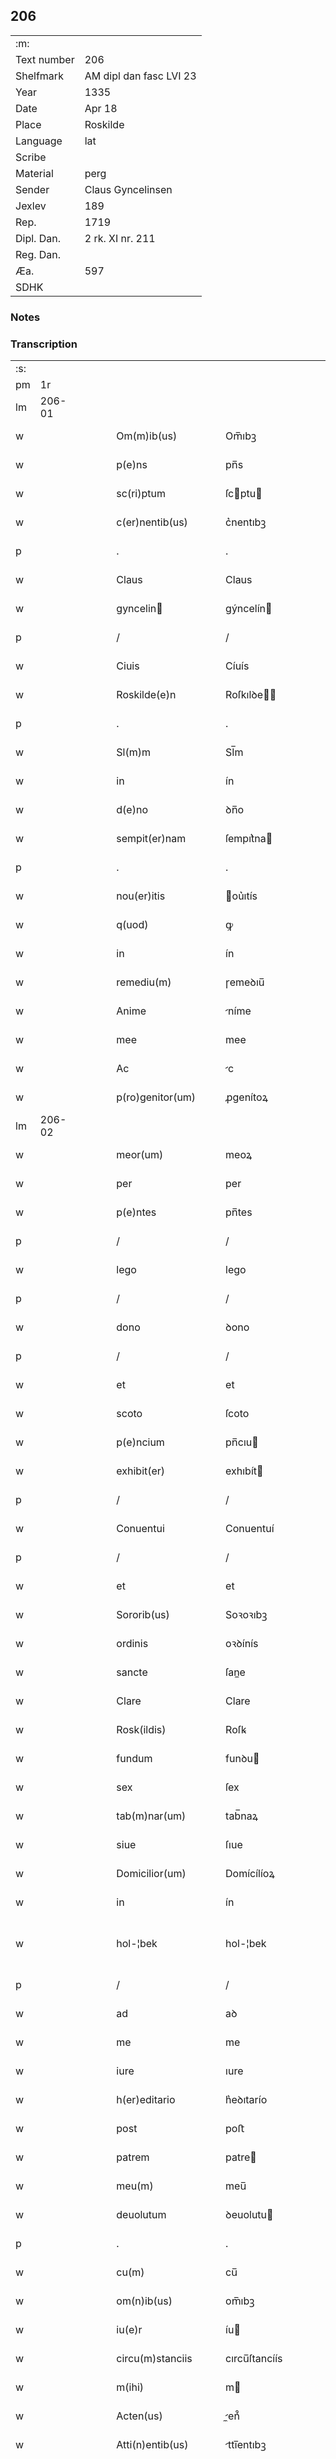 ** 206
| :m:         |                         |
| Text number | 206                     |
| Shelfmark   | AM dipl dan fasc LVI 23 |
| Year        | 1335                    |
| Date        | Apr 18                  |
| Place       | Roskilde                |
| Language    | lat                     |
| Scribe      |                         |
| Material    | perg                    |
| Sender      | Claus Gyncelinsen       |
| Jexlev      | 189                     |
| Rep.        | 1719                    |
| Dipl. Dan.  | 2 rk. XI nr. 211        |
| Reg. Dan.   |                         |
| Æa.         | 597                     |
| SDHK        |                         |

*** Notes


*** Transcription
| :s: |        |   |   |   |   |                      |               |   |   |   |   |     |   |   |   |               |
| pm  |     1r |   |   |   |   |                      |               |   |   |   |   |     |   |   |   |               |
| lm  | 206-01 |   |   |   |   |                      |               |   |   |   |   |     |   |   |   |               |
| w   |        |   |   |   |   | Om(m)ib(us)          | Om̅ıbꝫ         |   |   |   |   | lat |   |   |   |        206-01 |
| w   |        |   |   |   |   | p(e)ns               | pn̅s           |   |   |   |   | lat |   |   |   |        206-01 |
| w   |        |   |   |   |   | sc(ri)ptum           | ſcptu       |   |   |   |   | lat |   |   |   |        206-01 |
| w   |        |   |   |   |   | c(er)nentib(us)      | c͛nentıbꝫ      |   |   |   |   | lat |   |   |   |        206-01 |
| p   |        |   |   |   |   | .                    | .             |   |   |   |   | lat |   |   |   |        206-01 |
| w   |        |   |   |   |   | Claus                | Claus         |   |   |   |   | lat |   |   |   |        206-01 |
| w   |        |   |   |   |   | gyncelin            | gýncelín     |   |   |   |   | lat |   |   |   |        206-01 |
| p   |        |   |   |   |   | /                    | /             |   |   |   |   | lat |   |   |   |        206-01 |
| w   |        |   |   |   |   | Ciuis                | Cíuís         |   |   |   |   | lat |   |   |   |        206-01 |
| w   |        |   |   |   |   | Roskilde(e)n         | Roſkılꝺe̅     |   |   |   |   | lat |   |   |   |        206-01 |
| p   |        |   |   |   |   | .                    | .             |   |   |   |   | lat |   |   |   |        206-01 |
| w   |        |   |   |   |   | Sl(m)m               | Sl̅m           |   |   |   |   | lat |   |   |   |        206-01 |
| w   |        |   |   |   |   | in                   | ín            |   |   |   |   | lat |   |   |   |        206-01 |
| w   |        |   |   |   |   | d(e)no               | ꝺn̅o           |   |   |   |   | lat |   |   |   |        206-01 |
| w   |        |   |   |   |   | sempit(er)nam        | ſempıt͛na     |   |   |   |   | lat |   |   |   |        206-01 |
| p   |        |   |   |   |   | .                    | .             |   |   |   |   | lat |   |   |   |        206-01 |
| w   |        |   |   |   |   | nou(er)itis          | ou͛ıtís       |   |   |   |   | lat |   |   |   |        206-01 |
| w   |        |   |   |   |   | q(uod)               | ꝙ             |   |   |   |   | lat |   |   |   |        206-01 |
| w   |        |   |   |   |   | in                   | ín            |   |   |   |   | lat |   |   |   |        206-01 |
| w   |        |   |   |   |   | remediu(m)           | ɼemeꝺıu̅       |   |   |   |   | lat |   |   |   |        206-01 |
| w   |        |   |   |   |   | Anime                | níme         |   |   |   |   | lat |   |   |   |        206-01 |
| w   |        |   |   |   |   | mee                  | mee           |   |   |   |   | lat |   |   |   |        206-01 |
| w   |        |   |   |   |   | Ac                   | c            |   |   |   |   | lat |   |   |   |        206-01 |
| w   |        |   |   |   |   | p(ro)genitor(um)     | ꝓgenítoꝝ      |   |   |   |   | lat |   |   |   |        206-01 |
| lm  | 206-02 |   |   |   |   |                      |               |   |   |   |   |     |   |   |   |               |
| w   |        |   |   |   |   | meor(um)             | meoꝝ          |   |   |   |   | lat |   |   |   |        206-02 |
| w   |        |   |   |   |   | per                  | per           |   |   |   |   | lat |   |   |   |        206-02 |
| w   |        |   |   |   |   | p(e)ntes             | pn̅tes         |   |   |   |   | lat |   |   |   |        206-02 |
| p   |        |   |   |   |   | /                    | /             |   |   |   |   | lat |   |   |   |        206-02 |
| w   |        |   |   |   |   | lego                 | lego          |   |   |   |   | lat |   |   |   |        206-02 |
| p   |        |   |   |   |   | /                    | /             |   |   |   |   | lat |   |   |   |        206-02 |
| w   |        |   |   |   |   | dono                 | ꝺono          |   |   |   |   | lat |   |   |   |        206-02 |
| p   |        |   |   |   |   | /                    | /             |   |   |   |   | lat |   |   |   |        206-02 |
| w   |        |   |   |   |   | et                   | et            |   |   |   |   | lat |   |   |   |        206-02 |
| w   |        |   |   |   |   | scoto                | ſcoto         |   |   |   |   | lat |   |   |   |        206-02 |
| w   |        |   |   |   |   | p(e)ncium            | pn̅cıu        |   |   |   |   | lat |   |   |   |        206-02 |
| w   |        |   |   |   |   | exhibit(er)          | exhıbít      |   |   |   |   | lat |   |   |   |        206-02 |
| p   |        |   |   |   |   | /                    | /             |   |   |   |   | lat |   |   |   |        206-02 |
| w   |        |   |   |   |   | Conuentui            | Conuentuí     |   |   |   |   | lat |   |   |   |        206-02 |
| p   |        |   |   |   |   | /                    | /             |   |   |   |   | lat |   |   |   |        206-02 |
| w   |        |   |   |   |   | et                   | et            |   |   |   |   | lat |   |   |   |        206-02 |
| w   |        |   |   |   |   | Sororib(us)          | Soꝛoꝛıbꝫ      |   |   |   |   | lat |   |   |   |        206-02 |
| w   |        |   |   |   |   | ordinis              | oꝛꝺínís       |   |   |   |   | lat |   |   |   |        206-02 |
| w   |        |   |   |   |   | sancte               | ſane         |   |   |   |   | lat |   |   |   |        206-02 |
| w   |        |   |   |   |   | Clare                | Clare         |   |   |   |   | lat |   |   |   |        206-02 |
| w   |        |   |   |   |   | Rosk(ildis)          | Roſꝃ          |   |   |   |   | lat |   |   |   |        206-02 |
| w   |        |   |   |   |   | fundum               | funꝺu        |   |   |   |   | lat |   |   |   |        206-02 |
| w   |        |   |   |   |   | sex                  | ſex           |   |   |   |   | lat |   |   |   |        206-02 |
| w   |        |   |   |   |   | tab(m)nar(um)        | tab̅naꝝ        |   |   |   |   | lat |   |   |   |        206-02 |
| w   |        |   |   |   |   | siue                 | ſıue          |   |   |   |   | lat |   |   |   |        206-02 |
| w   |        |   |   |   |   | Domicilior(um)       | Domícílíoꝝ    |   |   |   |   | lat |   |   |   |        206-02 |
| w   |        |   |   |   |   | in                   | ín            |   |   |   |   | lat |   |   |   |        206-02 |
| w   |        |   |   |   |   | hol-¦bek             | hol-¦bek      |   |   |   |   | lat |   |   |   | 206-02—206-03 |
| p   |        |   |   |   |   | /                    | /             |   |   |   |   | lat |   |   |   |        206-03 |
| w   |        |   |   |   |   | ad                   | aꝺ            |   |   |   |   | lat |   |   |   |        206-03 |
| w   |        |   |   |   |   | me                   | me            |   |   |   |   | lat |   |   |   |        206-03 |
| w   |        |   |   |   |   | iure                 | ıure          |   |   |   |   | lat |   |   |   |        206-03 |
| w   |        |   |   |   |   | h(er)editario        | h͛eꝺıtarío     |   |   |   |   | lat |   |   |   |        206-03 |
| w   |        |   |   |   |   | post                 | poﬅ           |   |   |   |   | lat |   |   |   |        206-03 |
| w   |        |   |   |   |   | patrem               | patre        |   |   |   |   | lat |   |   |   |        206-03 |
| w   |        |   |   |   |   | meu(m)               | meu̅           |   |   |   |   | lat |   |   |   |        206-03 |
| w   |        |   |   |   |   | deuolutum            | ꝺeuolutu     |   |   |   |   | lat |   |   |   |        206-03 |
| p   |        |   |   |   |   | .                    | .             |   |   |   |   | lat |   |   |   |        206-03 |
| w   |        |   |   |   |   | cu(m)                | cu̅            |   |   |   |   | lat |   |   |   |        206-03 |
| w   |        |   |   |   |   | om(n)ib(us)          | om̅ıbꝫ         |   |   |   |   | lat |   |   |   |        206-03 |
| w   |        |   |   |   |   | iu(e)r               | íu           |   |   |   |   | lat |   |   |   |        206-03 |
| w   |        |   |   |   |   | circu(m)stanciis     | cırcu̅ſtancíís |   |   |   |   | lat |   |   |   |        206-03 |
| w   |        |   |   |   |   | m(ihi)               | m            |   |   |   |   | lat |   |   |   |        206-03 |
| w   |        |   |   |   |   | Acten(us)            | en᷒          |   |   |   |   | lat |   |   |   |        206-03 |
| w   |        |   |   |   |   | Atti(n)entib(us)     | ttı̅entıbꝫ    |   |   |   |   | lat |   |   |   |        206-03 |
| w   |        |   |   |   |   | in                   | í            |   |   |   |   | lat |   |   |   |        206-03 |
| w   |        |   |   |   |   | eodem                | eoꝺe         |   |   |   |   | lat |   |   |   |        206-03 |
| p   |        |   |   |   |   | /                    | /             |   |   |   |   | lat |   |   |   |        206-03 |
| w   |        |   |   |   |   | perpetuo             | perpetuo      |   |   |   |   | lat |   |   |   |        206-03 |
| w   |        |   |   |   |   | jure                 | ȷure          |   |   |   |   | lat |   |   |   |        206-03 |
| w   |        |   |   |   |   | possidendum          | poſſıꝺenꝺu   |   |   |   |   | lat |   |   |   |        206-03 |
| lm  | 206-04 |   |   |   |   |                      |               |   |   |   |   |     |   |   |   |               |
| w   |        |   |   |   |   | hac                  | hac           |   |   |   |   | lat |   |   |   |        206-04 |
| w   |        |   |   |   |   | adiecta              | aꝺıea        |   |   |   |   | lat |   |   |   |        206-04 |
| w   |        |   |   |   |   | (con)dic(i)oe        | ꝯꝺıc̅oe        |   |   |   |   | lat |   |   |   |        206-04 |
| w   |        |   |   |   |   | q(uod)               | ꝙ             |   |   |   |   | lat |   |   |   |        206-04 |
| w   |        |   |   |   |   | p(m)fate             | p̅fate         |   |   |   |   | lat |   |   |   |        206-04 |
| w   |        |   |   |   |   | Sorores              | Soꝛoꝛes       |   |   |   |   | lat |   |   |   |        206-04 |
| w   |        |   |   |   |   | p(ro)                | ꝓ             |   |   |   |   | lat |   |   |   |        206-04 |
| w   |        |   |   |   |   | Ai(n)a               | ı̅a           |   |   |   |   | lat |   |   |   |        206-04 |
| w   |        |   |   |   |   | meA                  | me           |   |   |   |   | lat |   |   |   |        206-04 |
| p   |        |   |   |   |   | /                    | /             |   |   |   |   | lat |   |   |   |        206-04 |
| w   |        |   |   |   |   | Ac                   | c            |   |   |   |   | lat |   |   |   |        206-04 |
| w   |        |   |   |   |   | Ai(n)ab(us)          | ı̅abꝫ         |   |   |   |   | lat |   |   |   |        206-04 |
| w   |        |   |   |   |   | p(m)dil(m)ce         | p̅ꝺıl̅ce        |   |   |   |   | lat |   |   |   |        206-04 |
| w   |        |   |   |   |   | (con)sortis          | ꝯſortís       |   |   |   |   | lat |   |   |   |        206-04 |
| w   |        |   |   |   |   | mee                  | mee           |   |   |   |   | lat |   |   |   |        206-04 |
| w   |        |   |   |   |   | katerine             | kateríne      |   |   |   |   | lat |   |   |   |        206-04 |
| w   |        |   |   |   |   | Ac                   | c            |   |   |   |   | lat |   |   |   |        206-04 |
| w   |        |   |   |   |   | p(ro)genitor(um)     | ꝓgenítoꝝ      |   |   |   |   | lat |   |   |   |        206-04 |
| w   |        |   |   |   |   | meor(um)             | meoꝝ          |   |   |   |   | lat |   |   |   |        206-04 |
| p   |        |   |   |   |   | /                    | /             |   |   |   |   | lat |   |   |   |        206-04 |
| w   |        |   |   |   |   | Debeant              | Debeant       |   |   |   |   | lat |   |   |   |        206-04 |
| w   |        |   |   |   |   | singl(m)is           | ſıngl̅ıs       |   |   |   |   | lat |   |   |   |        206-04 |
| w   |        |   |   |   |   | Annis                | nnıs         |   |   |   |   | lat |   |   |   |        206-04 |
| p   |        |   |   |   |   | /                    | /             |   |   |   |   | lat |   |   |   |        206-04 |
| w   |        |   |   |   |   | Sabbato              | Sabbato       |   |   |   |   | lat |   |   |   |        206-04 |
| w   |        |   |   |   |   | infra                | ínfra         |   |   |   |   | lat |   |   |   |        206-04 |
| lm  | 206-05 |   |   |   |   |                      |               |   |   |   |   |     |   |   |   |               |
| w   |        |   |   |   |   | ebdomadam            | ebꝺomaꝺa     |   |   |   |   | lat |   |   |   |        206-05 |
| w   |        |   |   |   |   | pasche               | paſche        |   |   |   |   | lat |   |   |   |        206-05 |
| w   |        |   |   |   |   | uel                  | uel           |   |   |   |   | lat |   |   |   |        206-05 |
| w   |        |   |   |   |   | in                   | ın            |   |   |   |   | lat |   |   |   |        206-05 |
| w   |        |   |   |   |   | p(ro)festo           | ꝓfeﬅo         |   |   |   |   | lat |   |   |   |        206-05 |
| w   |        |   |   |   |   | Sancti               | Saní         |   |   |   |   | lat |   |   |   |        206-05 |
| w   |        |   |   |   |   | Georgij              | Geoꝛgí       |   |   |   |   | lat |   |   |   |        206-05 |
| w   |        |   |   |   |   | m(ra)rti(e)r         | ᷓɼtı         |   |   |   |   | lat |   |   |   |        206-05 |
| w   |        |   |   |   |   | Aniu(er)sariu(m)     | níu͛ſaꝛıu̅     |   |   |   |   | lat |   |   |   |        206-05 |
| w   |        |   |   |   |   | !solepnit(er)¡       | !ſolepnít͛¡    |   |   |   |   | lat |   |   |   |        206-05 |
| w   |        |   |   |   |   | celebrare            | celebɼaꝛe     |   |   |   |   | lat |   |   |   |        206-05 |
| w   |        |   |   |   |   | et                   | et            |   |   |   |   | lat |   |   |   |        206-05 |
| w   |        |   |   |   |   | sup(er)i(us)         | ſup̲ı᷒          |   |   |   |   | lat |   |   |   |        206-05 |
| w   |        |   |   |   |   | in                   | ín            |   |   |   |   | lat |   |   |   |        206-05 |
| w   |        |   |   |   |   | loco                 | loco          |   |   |   |   | lat |   |   |   |        206-05 |
| w   |        |   |   |   |   | et                   | et            |   |   |   |   | lat |   |   |   |        206-05 |
| w   |        |   |   |   |   | (con)ue(st)tu        | ꝯue̅tu         |   |   |   |   | lat |   |   |   |        206-05 |
| w   |        |   |   |   |   | fr(m)m               | fr̅           |   |   |   |   | lat |   |   |   |        206-05 |
| w   |        |   |   |   |   | mi(n)or(um)          | mı̅oꝝ          |   |   |   |   | lat |   |   |   |        206-05 |
| w   |        |   |   |   |   | vbi                  | ỽbí           |   |   |   |   | lat |   |   |   |        206-05 |
| w   |        |   |   |   |   | Dudu(m)              | Duꝺu̅          |   |   |   |   | lat |   |   |   |        206-05 |
| w   |        |   |   |   |   | meam                 | mea          |   |   |   |   | lat |   |   |   |        206-05 |
| lm  | 206-06 |   |   |   |   |                      |               |   |   |   |   |     |   |   |   |               |
| w   |        |   |   |   |   | elegi                | elegí         |   |   |   |   | lat |   |   |   |        206-06 |
| w   |        |   |   |   |   | sepulturam           | ſepultura    |   |   |   |   | lat |   |   |   |        206-06 |
| p   |        |   |   |   |   | /                    | /             |   |   |   |   | lat |   |   |   |        206-06 |
| w   |        |   |   |   |   | simil(m)r            | símıl̅r        |   |   |   |   | lat |   |   |   |        206-06 |
| w   |        |   |   |   |   | meu(m)               | meu̅           |   |   |   |   | lat |   |   |   |        206-06 |
| w   |        |   |   |   |   | facia(m)t            | facıa̅t        |   |   |   |   | lat |   |   |   |        206-06 |
| w   |        |   |   |   |   | Aniu(er)sarium       | níu͛ſaꝛíu    |   |   |   |   | lat |   |   |   |        206-06 |
| w   |        |   |   |   |   | eodem                | eoꝺe         |   |   |   |   | lat |   |   |   |        206-06 |
| w   |        |   |   |   |   | tp(m)e               | tp̅e           |   |   |   |   | lat |   |   |   |        206-06 |
| w   |        |   |   |   |   | pp(er)etuari         | ̲etuarí       |   |   |   |   | lat |   |   |   |        206-06 |
| p   |        |   |   |   |   | .                    | .             |   |   |   |   | lat |   |   |   |        206-06 |
| w   |        |   |   |   |   | (con)d(e)onib(us)    | ꝯonıbꝫ       |   |   |   |   | lat |   |   |   |        206-06 |
| w   |        |   |   |   |   | aliis                | alíís         |   |   |   |   | lat |   |   |   |        206-06 |
| w   |        |   |   |   |   | om(n)ib(us)          | om̅ıbꝫ         |   |   |   |   | lat |   |   |   |        206-06 |
| w   |        |   |   |   |   | et                   | et            |   |   |   |   | lat |   |   |   |        206-06 |
| w   |        |   |   |   |   | singl(m)is           | ſíngl̅ıs       |   |   |   |   | lat |   |   |   |        206-06 |
| w   |        |   |   |   |   | int(er)              | ínt͛           |   |   |   |   | lat |   |   |   |        206-06 |
| w   |        |   |   |   |   | nos                  | nos           |   |   |   |   | lat |   |   |   |        206-06 |
| w   |        |   |   |   |   | (con)dictis          | ꝯꝺııs        |   |   |   |   | lat |   |   |   |        206-06 |
| w   |        |   |   |   |   | p(ro)ut              | ꝓut           |   |   |   |   | lat |   |   |   |        206-06 |
| w   |        |   |   |   |   | in                   | ın            |   |   |   |   | lat |   |   |   |        206-06 |
| w   |        |   |   |   |   | lr(m)is              | lr̅ıs          |   |   |   |   | lat |   |   |   |        206-06 |
| w   |        |   |   |   |   | Co(m)uentus          | Co̅uentus      |   |   |   |   | lat |   |   |   |        206-06 |
| p   |        |   |   |   |   | /                    | /             |   |   |   |   | lat |   |   |   |        206-06 |
| lm  | 206-07 |   |   |   |   |                      |               |   |   |   |   |     |   |   |   |               |
| w   |        |   |   |   |   | et                   | et            |   |   |   |   | lat |   |   |   |        206-07 |
| w   |        |   |   |   |   | me(st)oratar(um)     | me̅oꝛataꝝ      |   |   |   |   | lat |   |   |   |        206-07 |
| w   |        |   |   |   |   | Soror(um)            | Soꝛoꝝ         |   |   |   |   | lat |   |   |   |        206-07 |
| w   |        |   |   |   |   | sup(er)              | ſup̲           |   |   |   |   | lat |   |   |   |        206-07 |
| w   |        |   |   |   |   | hoc                  | hoc           |   |   |   |   | lat |   |   |   |        206-07 |
| w   |        |   |   |   |   | confectis            | confeís      |   |   |   |   | lat |   |   |   |        206-07 |
| p   |        |   |   |   |   | /                    | /             |   |   |   |   | lat |   |   |   |        206-07 |
| w   |        |   |   |   |   | se                   | ſe            |   |   |   |   | lat |   |   |   |        206-07 |
| w   |        |   |   |   |   | michi                | mıchı         |   |   |   |   | lat |   |   |   |        206-07 |
| w   |        |   |   |   |   | et                   | et            |   |   |   |   | lat |   |   |   |        206-07 |
| w   |        |   |   |   |   | h(er)edib(us)        | h͛eꝺıbꝫ        |   |   |   |   | lat |   |   |   |        206-07 |
| w   |        |   |   |   |   | meis                 | meıs          |   |   |   |   | lat |   |   |   |        206-07 |
| w   |        |   |   |   |   | Ac                   | c            |   |   |   |   | lat |   |   |   |        206-07 |
| w   |        |   |   |   |   | ip(m)is              | ıp̅ıs          |   |   |   |   | lat |   |   |   |        206-07 |
| w   |        |   |   |   |   | frat(i)b(us)         | fratbꝫ       |   |   |   |   | lat |   |   |   |        206-07 |
| w   |        |   |   |   |   | mi(n)orib(us)        | mı̅oꝛıbꝫ       |   |   |   |   | lat |   |   |   |        206-07 |
| w   |        |   |   |   |   | p(m)libatis          | p̅lıbatís      |   |   |   |   | lat |   |   |   |        206-07 |
| w   |        |   |   |   |   | f(i)mit(er)          | fmıt͛         |   |   |   |   | lat |   |   |   |        206-07 |
| w   |        |   |   |   |   | obligaru(m)t         | oblıgaɼu̅t     |   |   |   |   | lat |   |   |   |        206-07 |
| p   |        |   |   |   |   | .                    | .             |   |   |   |   | lat |   |   |   |        206-07 |
| w   |        |   |   |   |   | in                   | ın            |   |   |   |   | lat |   |   |   |        206-07 |
| w   |        |   |   |   |   | cui(us)              | cuí᷒           |   |   |   |   | lat |   |   |   |        206-07 |
| w   |        |   |   |   |   | Do(m)ac(i)ois        | Do̅ac̅oıs       |   |   |   |   | lat |   |   |   |        206-07 |
| p   |        |   |   |   |   | /                    | /             |   |   |   |   | lat |   |   |   |        206-07 |
| w   |        |   |   |   |   | ordi(n)ac(i)ois      | oꝛꝺı̅ac̅oıs     |   |   |   |   | lat |   |   |   |        206-07 |
| w   |        |   |   |   |   | et                   | et            |   |   |   |   | lat |   |   |   |        206-07 |
| lm  | 206-08 |   |   |   |   |                      |               |   |   |   |   |     |   |   |   |               |
| w   |        |   |   |   |   | obligac(i)ois        | oblıgac̅oıs    |   |   |   |   | lat |   |   |   |        206-08 |
| w   |        |   |   |   |   | testio(m)            | teﬅıoͫ         |   |   |   |   | lat |   |   |   |        206-08 |
| p   |        |   |   |   |   | /                    | /             |   |   |   |   | lat |   |   |   |        206-08 |
| w   |        |   |   |   |   | Sigill(m)m           | Sıgíll̅m       |   |   |   |   | lat |   |   |   |        206-08 |
| w   |        |   |   |   |   | meu(m)               | meu̅           |   |   |   |   | lat |   |   |   |        206-08 |
| w   |        |   |   |   |   | p(e)ntib(us)         | pn̅tıbꝫ        |   |   |   |   | lat |   |   |   |        206-08 |
| w   |        |   |   |   |   | est                  | eﬅ            |   |   |   |   | lat |   |   |   |        206-08 |
| w   |        |   |   |   |   | Appensum             | enſu       |   |   |   |   | lat |   |   |   |        206-08 |
| w   |        |   |   |   |   | vna                  | ỽna           |   |   |   |   | lat |   |   |   |        206-08 |
| w   |        |   |   |   |   | cu(m)                | cu̅            |   |   |   |   | lat |   |   |   |        206-08 |
| w   |        |   |   |   |   | Sigillis             | Sıgıllıs      |   |   |   |   | lat |   |   |   |        206-08 |
| w   |        |   |   |   |   | Dilc(i)orum          | Dılc̅oru      |   |   |   |   | lat |   |   |   |        206-08 |
| w   |        |   |   |   |   | meor(um)             | meoꝝ          |   |   |   |   | lat |   |   |   |        206-08 |
| w   |        |   |   |   |   | !silic(et)¡          | !ſılıcꝫ¡      |   |   |   |   | lat |   |   |   |        206-08 |
| w   |        |   |   |   |   | Gyncikini            | Gyncıkíní     |   |   |   |   | lat |   |   |   |        206-08 |
| w   |        |   |   |   |   | De                   | De            |   |   |   |   | lat |   |   |   |        206-08 |
| w   |        |   |   |   |   | falkedalæ            | falkeꝺalæ     |   |   |   |   | lat |   |   |   |        206-08 |
| p   |        |   |   |   |   | .                    | .             |   |   |   |   | lat |   |   |   |        206-08 |
| w   |        |   |   |   |   | frat(i)s             | frats        |   |   |   |   | lat |   |   |   |        206-08 |
| w   |        |   |   |   |   | mei                  | meí           |   |   |   |   | lat |   |   |   |        206-08 |
| p   |        |   |   |   |   | .                    | .             |   |   |   |   | lat |   |   |   |        206-08 |
| w   |        |   |   |   |   | Gyncikini            | Gyncıkíní     |   |   |   |   | lat |   |   |   |        206-08 |
| w   |        |   |   |   |   | junior(is)           | ȷunıoɼꝭ       |   |   |   |   | lat |   |   |   |        206-08 |
| lm  | 206-09 |   |   |   |   |                      |               |   |   |   |   |     |   |   |   |               |
| w   |        |   |   |   |   | filij                | fılí         |   |   |   |   | lat |   |   |   |        206-09 |
| w   |        |   |   |   |   | mei                  | meí           |   |   |   |   | lat |   |   |   |        206-09 |
| p   |        |   |   |   |   | .                    | .             |   |   |   |   | lat |   |   |   |        206-09 |
| w   |        |   |   |   |   | Ac                   | c            |   |   |   |   | lat |   |   |   |        206-09 |
| w   |        |   |   |   |   | iacobi               | ıacobí        |   |   |   |   | lat |   |   |   |        206-09 |
| w   |        |   |   |   |   | guthmund            | guthmunꝺ     |   |   |   |   | lat |   |   |   |        206-09 |
| w   |        |   |   |   |   | generi               | geneɼí        |   |   |   |   | lat |   |   |   |        206-09 |
| w   |        |   |   |   |   | mei                  | meí           |   |   |   |   | lat |   |   |   |        206-09 |
| p   |        |   |   |   |   | .                    | .             |   |   |   |   | lat |   |   |   |        206-09 |
| w   |        |   |   |   |   | Datu(m)              | Datu̅          |   |   |   |   | lat |   |   |   |        206-09 |
| w   |        |   |   |   |   | Rosk(ildis)          | Roſꝃ          |   |   |   |   | lat |   |   |   |        206-09 |
| w   |        |   |   |   |   | sb(m)                | sb̅            |   |   |   |   | lat |   |   |   |        206-09 |
| w   |        |   |   |   |   | Anno                 | nno          |   |   |   |   | lat |   |   |   |        206-09 |
| w   |        |   |   |   |   | do(i)                | ꝺo           |   |   |   |   | lat |   |   |   |        206-09 |
| n   |        |   |   |   |   | .m(o).CCC(o).xxx(o). | .ͦ.CCCͦ.xxxͦ.   |   |   |   |   | lat |   |   |   |        206-09 |
| w   |        |   |   |   |   | Q(i)nto.             | Qnto.        |   |   |   |   | lat |   |   |   |        206-09 |
| w   |        |   |   |   |   | ffr(ra)              | ffʀᷓ           |   |   |   |   | lat |   |   |   |        206-09 |
| w   |        |   |   |   |   | tercia               | tercıa        |   |   |   |   | lat |   |   |   |        206-09 |
| w   |        |   |   |   |   | pasche              | paſche       |   |   |   |   | lat |   |   |   |        206-09 |
| :e: |        |   |   |   |   |                      |               |   |   |   |   |     |   |   |   |               |
